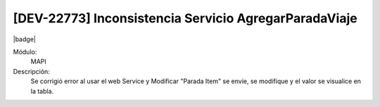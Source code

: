 [DEV-22773] Inconsistencia Servicio AgregarParadaViaje
---------------------------------------------------------------------

|badge|

.. |badge| raw:: html
   
   <span style="background-color: #7c04de; color: white; padding: 4px 8px; border-radius: 4px;">Corrección</span>

Módulo: 
   MAPI

Descripción: 
    Se corrigió error al usar el web Service y  Modificar "Parada Item" se envíe, se modifique y el valor se visualice en la tabla.

.. versionchanged:: 10.223.0.0-LTS